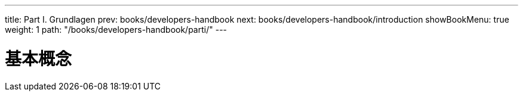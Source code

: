 ---
title: Part I. Grundlagen
prev: books/developers-handbook
next: books/developers-handbook/introduction
showBookMenu: true
weight: 1
path: "/books/developers-handbook/parti/"
---

[[basics]]
= 基本概念
